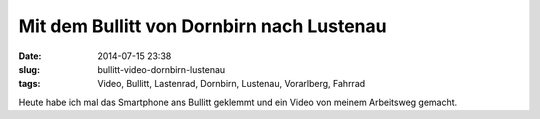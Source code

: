 Mit dem Bullitt von Dornbirn nach Lustenau
##########################################
:date: 2014-07-15 23:38
:slug: bullitt-video-dornbirn-lustenau 
:tags: Video, Bullitt, Lastenrad, Dornbirn, Lustenau, Vorarlberg, Fahrrad

Heute habe ich mal das Smartphone ans Bullitt geklemmt und ein Video von meinem Arbeitsweg gemacht.

.. raw:: html
	
	<iframe width="560" height="315" src="//www.youtube.com/embed/bwIqAq63PZ4" frameborder="0" allowfullscreen></iframe>
